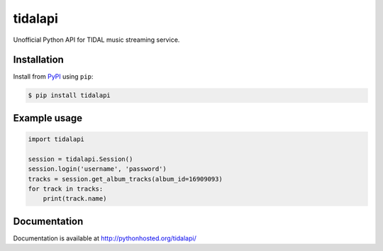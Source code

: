 tidalapi
========

.. image:: https://badge.fury.io/py/tidalapi.png
    :target: http://badge.fury.io/py/tidalapi


Unofficial Python API for TIDAL music streaming service.


Installation
------------

Install from `PyPI <https://pypi.python.org/pypi/tidalapi/>`_ using ``pip``:

.. code-block:: bash

    $ pip install tidalapi



Example usage
-------------

.. code-block:: python

    import tidalapi

    session = tidalapi.Session()
    session.login('username', 'password')
    tracks = session.get_album_tracks(album_id=16909093)
    for track in tracks:
        print(track.name)


Documentation
-------------

Documentation is available at http://pythonhosted.org/tidalapi/
